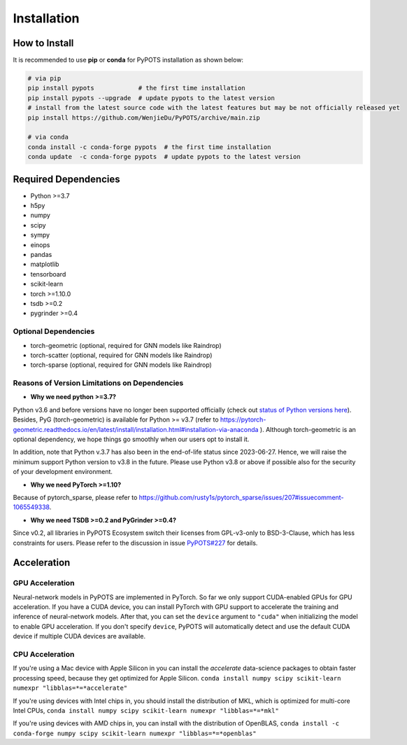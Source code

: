 Installation
============

How to Install
""""""""""""""
It is recommended to use **pip** or **conda** for PyPOTS installation as shown below:

.. code-block:: bash

    # via pip
    pip install pypots            # the first time installation
    pip install pypots --upgrade  # update pypots to the latest version
    # install from the latest source code with the latest features but may be not officially released yet
    pip install https://github.com/WenjieDu/PyPOTS/archive/main.zip

    # via conda
    conda install -c conda-forge pypots  # the first time installation
    conda update  -c conda-forge pypots  # update pypots to the latest version


Required Dependencies
"""""""""""""""""""""
* Python >=3.7
* h5py
* numpy
* scipy
* sympy
* einops
* pandas
* matplotlib
* tensorboard
* scikit-learn
* torch >=1.10.0
* tsdb >=0.2
* pygrinder >=0.4


Optional Dependencies
*********************
* torch-geometric (optional, required for GNN models like Raindrop)
* torch-scatter (optional, required for GNN models like Raindrop)
* torch-sparse (optional, required for GNN models like Raindrop)


Reasons of Version Limitations on Dependencies
**********************************************
* **Why we need python >=3.7?**

Python v3.6 and before versions have no longer been supported officially (check out `status of Python versions here <https://devguide.python.org/versions/>`_).
Besides, PyG (torch-geometric) is available for Python >= v3.7 (refer to https://pytorch-geometric.readthedocs.io/en/latest/install/installation.html#installation-via-anaconda ).
Although torch-geometric is an optional dependency, we hope things go smoothly when our users opt to install it.

In addition, note that Python v.3.7 has also been in the end-of-life status since 2023-06-27.
Hence, we will raise the minimum support Python version to v3.8 in the future.
Please use Python v3.8 or above if possible also for the security of your development environment.

* **Why we need PyTorch >=1.10?**

Because of pytorch_sparse, please refer to https://github.com/rusty1s/pytorch_sparse/issues/207#issuecomment-1065549338.

* **Why we need TSDB >=0.2 and PyGrinder >=0.4?**
Since v0.2, all libraries in PyPOTS Ecosystem switch their licenses from GPL-v3-only to BSD-3-Clause, which has less constraints for users.
Please refer to the discussion in issue `PyPOTS#227 <https://github.com/WenjieDu/PyPOTS/issues/227>`_ for details.


Acceleration
""""""""""""
GPU Acceleration
****************
Neural-network models in PyPOTS are implemented in PyTorch. So far we only support CUDA-enabled GPUs for GPU acceleration.
If you have a CUDA device, you can install PyTorch with GPU support to accelerate the training and inference of neural-network models.
After that, you can set the ``device`` argument to ``"cuda"`` when initializing the model to enable GPU acceleration.
If you don't specify ``device``, PyPOTS will automatically detect and use the default CUDA device if multiple CUDA devices are available.

CPU Acceleration
****************
If you're using a Mac device with Apple Silicon in
you can install the `accelerate` data-science packages to obtain faster processing speed,
because they get optimized for Apple Silicon.
``conda install numpy scipy scikit-learn numexpr "libblas=*=*accelerate"``

If you're using devices with Intel chips in, you should install the distribution of MKL, which is optimized for multi-core Intel CPUs,
``conda install numpy scipy scikit-learn numexpr "libblas=*=*mkl"``

If you're using devices with AMD chips in, you can install with the distribution of OpenBLAS,
``conda install -c conda-forge numpy scipy scikit-learn numexpr "libblas=*=*openblas"``
